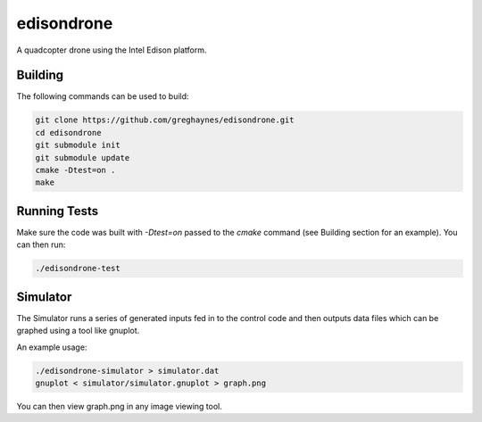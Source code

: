 ===========
edisondrone
===========

A quadcopter drone using the Intel Edison platform.

Building
--------

The following commands can be used to build:

.. code-block:: bash

    git clone https://github.com/greghaynes/edisondrone.git
    cd edisondrone
    git submodule init
    git submodule update
    cmake -Dtest=on .
    make


Running Tests
-------------

Make sure the code was built with `-Dtest=on` passed to the `cmake` command
(see Building section for an example). You can then run:

.. code-block:: bash

    ./edisondrone-test


Simulator
---------

The Simulator runs a series of generated inputs fed in to the control code and
then outputs data files which can be graphed using a tool like gnuplot.

An example usage:

.. code-block:: bash

    ./edisondrone-simulator > simulator.dat
    gnuplot < simulator/simulator.gnuplot > graph.png

You can then view graph.png in any image viewing tool.
